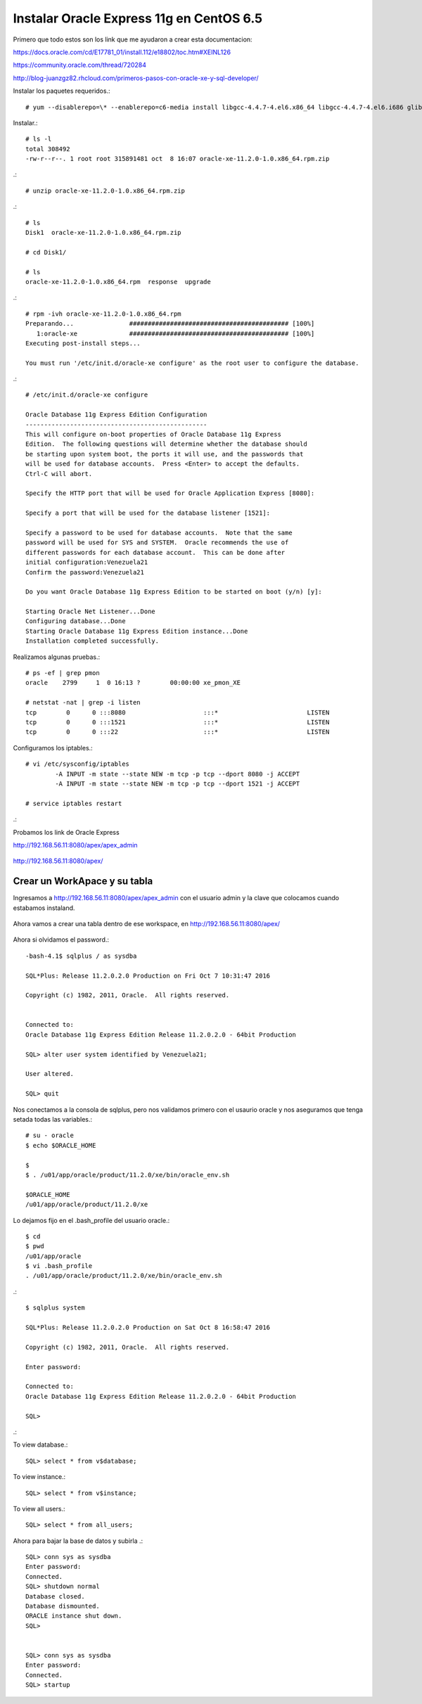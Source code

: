 Instalar Oracle Express 11g en CentOS 6.5
=========================================

Primero que todo estos son los link que me ayudaron a crear esta documentacion:

https://docs.oracle.com/cd/E17781_01/install.112/e18802/toc.htm#XEINL126

https://community.oracle.com/thread/720284

http://blog-juanzgz82.rhcloud.com/primeros-pasos-con-oracle-xe-y-sql-developer/



Instalar los paquetes requeridos.::

	# yum --disablerepo=\* --enablerepo=c6-media install libgcc-4.4.7-4.el6.x86_64 libgcc-4.4.7-4.el6.i686 glibc-2.12-1.132.el6.i686 glibc-2.12-1.132.el6.x86_64

Instalar.::

	# ls -l
	total 308492
	-rw-r--r--. 1 root root 315891481 oct  8 16:07 oracle-xe-11.2.0-1.0.x86_64.rpm.zip

.::

	# unzip oracle-xe-11.2.0-1.0.x86_64.rpm.zip

.::

	# ls 
	Disk1  oracle-xe-11.2.0-1.0.x86_64.rpm.zip

	# cd Disk1/

	# ls 
	oracle-xe-11.2.0-1.0.x86_64.rpm  response  upgrade

.::

	# rpm -ivh oracle-xe-11.2.0-1.0.x86_64.rpm 
	Preparando...               ########################################### [100%]
	   1:oracle-xe              ########################################### [100%]
	Executing post-install steps...

	You must run '/etc/init.d/oracle-xe configure' as the root user to configure the database.

.::

	# /etc/init.d/oracle-xe configure

	Oracle Database 11g Express Edition Configuration
	-------------------------------------------------
	This will configure on-boot properties of Oracle Database 11g Express 
	Edition.  The following questions will determine whether the database should 
	be starting upon system boot, the ports it will use, and the passwords that 
	will be used for database accounts.  Press <Enter> to accept the defaults. 
	Ctrl-C will abort.

	Specify the HTTP port that will be used for Oracle Application Express [8080]:

	Specify a port that will be used for the database listener [1521]:

	Specify a password to be used for database accounts.  Note that the same
	password will be used for SYS and SYSTEM.  Oracle recommends the use of 
	different passwords for each database account.  This can be done after 
	initial configuration:Venezuela21
	Confirm the password:Venezuela21

	Do you want Oracle Database 11g Express Edition to be started on boot (y/n) [y]:

	Starting Oracle Net Listener...Done
	Configuring database...Done
	Starting Oracle Database 11g Express Edition instance...Done
	Installation completed successfully.

Realizamos algunas pruebas.::

	# ps -ef | grep pmon
	oracle    2799     1  0 16:13 ?        00:00:00 xe_pmon_XE

	# netstat -nat | grep -i listen
	tcp        0      0 :::8080                     :::*                        LISTEN      
	tcp        0      0 :::1521                     :::*                        LISTEN      
	tcp        0      0 :::22                       :::*                        LISTEN  

Configuramos los iptables.::

	# vi /etc/sysconfig/iptables
		-A INPUT -m state --state NEW -m tcp -p tcp --dport 8080 -j ACCEPT
		-A INPUT -m state --state NEW -m tcp -p tcp --dport 1521 -j ACCEPT
	
	# service iptables restart

.::

Probamos los link de Oracle Express

http://192.168.56.11:8080/apex/apex_admin

.. figure:: ../images/11/01.png

http://192.168.56.11:8080/apex/

.. figure:: ../images/11/02.png

Crear un WorkApace y su tabla
++++++++++++++++++++++++++++++

Ingresamos a http://192.168.56.11:8080/apex/apex_admin con el usuario admin y la clave que colocamos cuando estabamos instaland.

.. figure:: ../images/11/01.png

.. figure:: ../images/11/03.png

.. figure:: ../images/11/04.png

.. figure:: ../images/11/05.png

.. figure:: ../images/11/06.png

.. figure:: ../images/11/07.png

.. figure:: ../images/11/08.png

.. figure:: ../images/11/09.png

.. figure:: ../images/11/10.png


Ahora vamos a crear una tabla dentro de ese workspace, en http://192.168.56.11:8080/apex/

.. figure:: ../images/11/11.png

.. figure:: ../images/11/12.png

.. figure:: ../images/11/13.png

.. figure:: ../images/11/14.png

.. figure:: ../images/11/15.png

.. figure:: ../images/11/16.png


Ahora si olvidamos el password.::

	-bash-4.1$ sqlplus / as sysdba

	SQL*Plus: Release 11.2.0.2.0 Production on Fri Oct 7 10:31:47 2016

	Copyright (c) 1982, 2011, Oracle.  All rights reserved.


	Connected to:
	Oracle Database 11g Express Edition Release 11.2.0.2.0 - 64bit Production

	SQL> alter user system identified by Venezuela21;

	User altered.

	SQL> quit

Nos conectamos a la consola de sqlplus, pero nos validamos primero con el usaurio oracle y nos aseguramos que tenga setada todas las variables.::

	# su - oracle
	$ echo $ORACLE_HOME

	$ 
	$ . /u01/app/oracle/product/11.2.0/xe/bin/oracle_env.sh

	$ORACLE_HOME
	/u01/app/oracle/product/11.2.0/xe

Lo dejamos fijo en el .bash_profile del usuario oracle.::

	$ cd
	$ pwd
	/u01/app/oracle
	$ vi .bash_profile
	. /u01/app/oracle/product/11.2.0/xe/bin/oracle_env.sh

.::

	$ sqlplus system

	SQL*Plus: Release 11.2.0.2.0 Production on Sat Oct 8 16:58:47 2016

	Copyright (c) 1982, 2011, Oracle.  All rights reserved.

	Enter password: 

	Connected to:
	Oracle Database 11g Express Edition Release 11.2.0.2.0 - 64bit Production

	SQL> 

.::


To view database.::
 
	SQL> select * from v$database;
 
To view instance.::
 
	SQL> select * from v$instance;
 
To view all users.::
 
	SQL> select * from all_users;

Ahora para bajar la base de datos y subirla .::

	SQL> conn sys as sysdba
	Enter password:
	Connected.
	SQL> shutdown normal
	Database closed.
	Database dismounted.
	ORACLE instance shut down.
	SQL>


	SQL> conn sys as sysdba
	Enter password:
	Connected.
	SQL> startup


